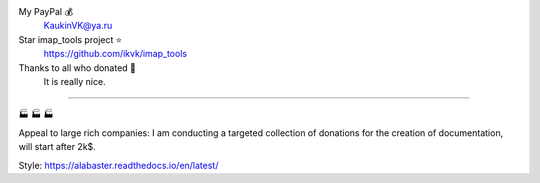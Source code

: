 My PayPal 💰
    KaukinVK@ya.ru

Star imap_tools project ⭐
    https://github.com/ikvk/imap_tools

Thanks to all who donated 🎉
    It is really nice.

----

🏭 🏭 🏭

Appeal to large rich companies:
I am conducting a targeted collection of donations for the creation of documentation,
will start after 2k$.

Style: https://alabaster.readthedocs.io/en/latest/